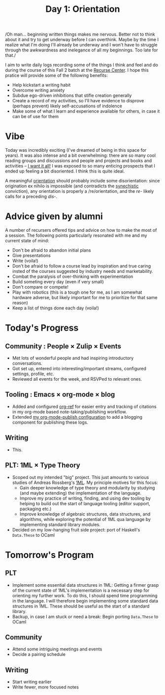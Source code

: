 #+TITLE: Day 1: Orientation

/Oh man... beginning written things makes me nervous. Better not to think about
it and try to get underway before I can overthink. Maybe by the time I realize
what I'm doing I'll already be underway and I won't have to struggle through the
awkwardness and inelegance of all my beginnings. Too late for that./

I aim to write daily logs recording some of the things I think and feel and do
during the course of this Fall 2 batch at the [[https://www.recurse.com/][Recurse Center]]. I hope this
pratice will provide some of the following benefits:

- Help kickstart a writing habit
- Overcome writing anxiety
- Subdue ego-driven inhibitions that stifle creation generally
- Create a record of my activities, so I'll have evidence to disprove (perhaps
  prevent) likely self-accusations of indolence
- Make some of what I learn and experience available for others, in case it can
  be of use for them

* Vibe
Today was incredibly exciting (I've dreamed of being in this space for years).
It was also intense and a bit overwhelming: there are so many cool reading
groups and discussions and people and projects and books and activities -- [[https://www.youtube.com/watch?v=KXPDACPj01E][I
want it all!]] I was exposed to so many enticing prospects that I ended up
feeling a bit disoriented. I think this is quite ideal.

A meaningful [[https://www.etymonline.com/word/orient][orientation]] should probably include some disorientation: since
origination ex nihilo is impossible (and contradicts the [[https://en.wikipedia.org/wiki/Synechism][synechistic]]
conviction), any orientation is properly a /re/orientation, and the /re-/ likely
calls for a preceding /dis-/.

* Advice given by alumni
A number of recursers offered tips and advice on how to make the most of a
session. The following points particularly resonated with me and my current
state of mind:

- Don't be afraid to abandon initial plans
- Give presentations
- Write (voila!)
- Don't be afraid to follow a course lead by inspiration and true caring
  insted of the courses suggested by industry needs and marketability.
- Combat the paralysis of over-thinking with experimentation
- Build someting every day (even if very small)
- Don't compare or compete!
- Play with robotics (this is a tough one for me, as I am somewhat hardware
  adverse, but likely important for me to prioritize for that same reason)
- Keep a list of things done each day (voila!)

* Today's Progress

** Community : People × Zulip × Events
- Met lots of wonderful people and had inspiring introductory conversations.
- Got set up, entered into interesting/important streams, configured settings,
  profile, etc.
- Reviewed all events for the week, and RSVPed to relevant ones.
** Tooling : Emacs × org-mode × blog
- Added and configured [[https://github.com/jkitchin/org-ref][org-ref]] for easier entry and tracking of citations in my org-mode
  based note-taking/publishing workflow.
- Extended [[https://github.com/shonfeder/synechepedia/blob/master/.publish.el][my org-mode-publish configuration]] to add a blogging component for
  publishing these logs.
** Writing
- This.
** PLT: 1ML × Type Theory
- Scoped out my intended "big" project. This just amounts to various studies of Andreas
  Rossberg's [[https://people.mpi-sws.org/~rossberg/1ml/][1ML]]. My principle motives for this focus:
    - Gain deeper knowledge of type theory and modularity by studying (and maybe
      extending) the implementation of the language.
    - Improve my practice of writing, finding, and using dev tooling by helping
      to build out the start of language tooling (editor support, packaging etc.)
    - Improve knowledge of algebraic structures, data structures, and
      algorithms, while exploring the potential of 1ML qua language by
      implementing standard library modules.
- Decided on my low-hanging fruit side project: port of Haskell's =Data.These= to
  OCaml

* Tomorrow's Program

** PLT
- Implement some essential data structures in 1ML: Getting a firmer grasp of
  the current state of 1ML's implementation is a necessary step for orienting
  my further work. To do this, I should spend time programming in the language.
  I will therefore begin implementing some standard data structures in 1ML.
  These should be useful as the start of a standard library.
- Backup, in case I am stuck or need a break: Begin porting =Data.These= to
  OCaml
** Community
- Attend some intriguing meetings and events
- Decide a pairing schedule
** Writing
- Start writing earlier
- Write fewer, more focused notes
